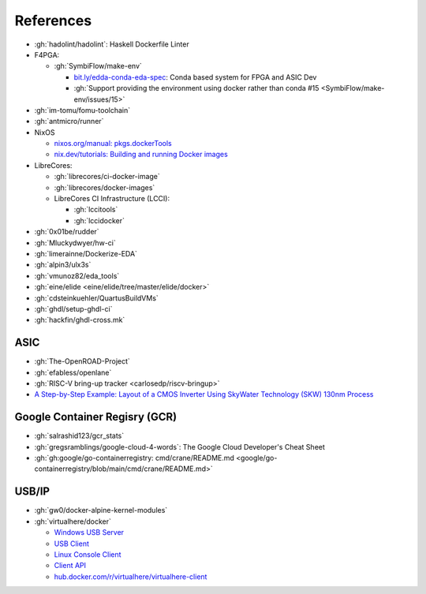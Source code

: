 .. _references:

References
##########

* :gh:`hadolint/hadolint`: Haskell Dockerfile Linter
* F4PGA:

  * :gh:`SymbiFlow/make-env`

    * `bit.ly/edda-conda-eda-spec <http://bit.ly/edda-conda-eda-spec>`__: Conda based system for FPGA and ASIC Dev
    * :gh:`Support providing the environment using docker rather than conda #15 <SymbiFlow/make-env/issues/15>`

* :gh:`im-tomu/fomu-toolchain`
* :gh:`antmicro/runner`
* NixOS

  * `nixos.org/manual: pkgs.dockerTools <https://nixos.org/manual/nixpkgs/stable/#sec-pkgs-dockerTools>`__
  * `nix.dev/tutorials: Building and running Docker images <https://nix.dev/tutorials/building-and-running-docker-images>`__

* LibreCores:

  * :gh:`librecores/ci-docker-image`
  * :gh:`librecores/docker-images`
  * LibreCores CI Infrastructure (LCCI):

    * :gh:`lccitools`
    * :gh:`lccidocker`

* :gh:`0x01be/rudder`
* :gh:`Mluckydwyer/hw-ci`
* :gh:`limerainne/Dockerize-EDA`
* :gh:`alpin3/ulx3s`
* :gh:`vmunoz82/eda_tools`
* :gh:`eine/elide <eine/elide/tree/master/elide/docker>`
* :gh:`cdsteinkuehler/QuartusBuildVMs`
* :gh:`ghdl/setup-ghdl-ci`
* :gh:`hackfin/ghdl-cross.mk`

ASIC
====

* :gh:`The-OpenROAD-Project`
* :gh:`efabless/openlane`
* :gh:`RISC-V bring-up tracker <carlosedp/riscv-bringup>`
* `A Step-by-Step Example: Layout of a CMOS Inverter Using SkyWater Technology (SKW) 130nm Process <https://docs.google.com/document/d/1hSLKsz9xcEJgAMmYYer5cDwvPqas9_JGRUAgEORx1Yw>`__

Google Container Regisry (GCR)
==============================

* :gh:`salrashid123/gcr_stats`
* :gh:`gregsramblings/google-cloud-4-words`: The Google Cloud Developer's Cheat Sheet
* :gh:`gh:google/go-containerregistry: cmd/crane/README.md <google/go-containerregistry/blob/main/cmd/crane/README.md>`

USB/IP
======

* :gh:`gw0/docker-alpine-kernel-modules`
* :gh:`virtualhere/docker`

  * `Windows USB Server <https://www.virtualhere.com/windows_server_software>`__
  * `USB Client <https://www.virtualhere.com/usb_client_software>`__
  * `Linux Console Client <https://www.virtualhere.com/linux_console>`__
  * `Client API <https://www.virtualhere.com/client_api>`__
  * `hub.docker.com/r/virtualhere/virtualhere-client <https://hub.docker.com/r/virtualhere/virtualhere-client>`__
